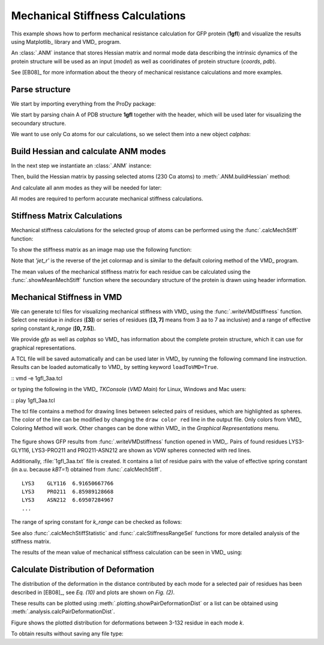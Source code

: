 .. _mech_stiff:

Mechanical Stiffness Calculations
===============================================================================

This example shows how to perform mechanical resistance calculation for GFP
protein (**1gfl**) and visualize the results using Matplotlib_ library and VMD_
program.

An :class:`.ANM` instance that stores Hessian matrix and normal mode data 
describing the intrinsic dynamics of the protein structure will be used as 
an input (*model*) as well as cooridinates of protein structure (*coords*, *pdb*).

See [EB08]_ for more information about the theory of mechanical resistance 
calculations and more examples.


Parse structure
-------------------------------------------------------------------------------

We start by importing everything from the ProDy package:

.. ipython:: python

   from prody import *
   from pylab import *
   ion()   # turn interactive mode on

We start by parsing chain A of PDB structure **1gfl** together with the 
header, which will be used later for visualizing the secoundary structure.

.. ipython:: python

   gfp, header = parsePDB('1gflA', header=True)
   gfp

We want to use only Cα atoms for our calculations, so we select them into 
a new object *calphas*:

.. ipython:: python

   calphas = gfp.ca
   calphas


Build Hessian and calculate ANM modes
-------------------------------------------------------------------------------

In the next step we instantiate an :class:`.ANM` instance:

.. ipython:: python

   anm = ANM('GFP ANM analysis')

Then, build the Hessian matrix by passing selected atoms (230 Cα atoms) to
:meth:`.ANM.buildHessian` method:

.. ipython:: python

   anm.buildHessian(calphas, cutoff=13.0)

And calculate all anm modes as they will be needed for later: 

.. ipython:: python

   anm.calcModes(n_modes='all')

All modes are required to perform accurate mechanical stiffness calculations. 

Stiffness Matrix Calculations
-------------------------------------------------------------------------------

Mechanical stiffness calculations for the selected group of atoms can be 
performed using the :func:`.calcMechStiff` function:

.. ipython:: python

   stiffness = calcMechStiff(anm, calphas)
   stiffness

To show the stiffness matrix as an image map use the following function:

.. ipython:: python
	
   @savefig gfp_showMechStiff.png width=4in
   show = showMechStiff(stiffness, calphas, cmap='jet_r')

Note that `'jet_r'` is the reverse of the jet colormap and is 
similar to the default coloring method of the VMD_ program. 

The mean values of the mechanical stiffness matrix for each residue 
can be calculated using the :func:`.showMeanMechStiff` function where 
the secoundary structure of the protein is drawn using header information.

.. ipython:: python

   @savefig gfp_showMeanMechStiff.png width=8in
   show = showMeanMechStiff(stiffness, calphas, header, 'A', cmap='jet_r')
 
Mechanical Stiffness in VMD
-------------------------------------------------------------------------------

We can generate tcl files for visualizing mechanical stiffness with VMD_ 
using the :func:`.writeVMDstiffness` function. Select one residue in *indices* (**[3]**) 
or series of residues (**[3, 7]** means from 3 aa to 7 aa inclusive) and 
a range of effective spring constant *k_range* (**[0, 7.5]**). 

We provide *gfp* as well as *calphas* so VMD_ has information about the complete protein structure,
which it can use for graphical representations.


.. ipython:: python
   :verbatim:

   writeVMDstiffness(stiffness, gfp, [3,7], [0,7.5], filename='1gfl_3-7aa')
   writeVMDstiffness(stiffness, gfp, [3], [0,7], filename='1gfl_3')

A TCL file will be saved automatically and can be used later in VMD_ by running 
the following command line instruction. Results can be loaded automatically to VMD_ 
by setting keyword ``loadToVMD=True``.

::  vmd -e 1gfl_3aa.tcl

or typing the following in the VMD_ *TKConsole* (*VMD Main*) for Linux, Windows and Mac users: 

::  play 1gfl_3aa.tcl

The tcl file contains a method for drawing lines between selected pairs of 
residues, which are highlighted as spheres. The color of the line can be modified 
by changing the ``draw color red`` line in the output file. Only colors from VMD_ 
Coloring Method will work. Other changes can be done within VMD_ in the
*Graphical Representations* menu.

.. figure:: images/1gfl_chA.png
   :scale: 60 %

The figure shows GFP results from :func:`.writeVMDstiffness` function opened in VMD_. 
Pairs of found residues LYS3-GLY116, LYS3-PRO211 and PRO211-ASN212 are shown as VDW 
spheres connected with red lines.

Additionally, :file:`1gfl_3aa.txt` file is created. It contains a list 
of residue pairs with the value of effective spring constant (in a.u. because 
*kBT=1*) obtained from :func:`.calcMechStiff`.
::

     LYS3    GLY116  6.91650667766
     LYS3    PRO211  6.85989128668
     LYS3    ASN212  6.69507284967
     ...


The range of spring constant for *k_range* can be checked as follows:  

.. ipython:: python

   calcStiffnessRange(stiffness)

See also :func:`.calcMechStiffStatistic` and :func:`.calcStiffnessRangeSel`
functions for more detailed analysis of the stiffness matrix.

The results of the mean value of mechanical stiffness calculation can be seen 
in VMD_ using:

.. ipython:: python
   :verbatim:
	
   writeDeformProfile(anm, gfp, select='chain A and name CA', pdb_selstr='protein')


.. figure:: images/1gfl_defprofile_vmd.png
   :scale: 90 %



Calculate Distribution of Deformation 
-------------------------------------------------------------------------------

The distribution of the deformation in the distance contributed by each mode 
for a selected pair of residues has been described in [EB08]_, see *Eq. (10)*
and plots are shown on *Fig. (2)*. 

These results can be plotted using :meth:`.plotting.showPairDeformationDist` 
or a list can be obtained using :meth:`.analysis.calcPairDeformationDist`.

.. ipython:: python

   d0 = calcPairDeformationDist(anm, calphas, 3, 132)

   @savefig mechstiff_pair_deformation_dist_3-132.png width=4in
   show = showPairDeformationDist(anm, calphas, 3, 132)


Figure shows the plotted distribution for deformations between 3-132 residue in each mode *k*.

To obtain results without saving any file type:

.. ipython:: python

   d1 = calcPairDeformationDist(anm, calphas, 3, 212)
   d2 = calcPairDeformationDist(anm, calphas, 132, 212)

   plot(d1[0], d1[1], 'k-', d2[0], d2[1], 'r-')

